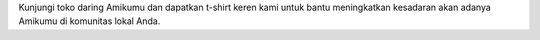 Kunjungi toko daring Amikumu dan dapatkan t-shirt keren kami untuk bantu meningkatkan kesadaran akan adanya Amikumu di komunitas lokal Anda.
